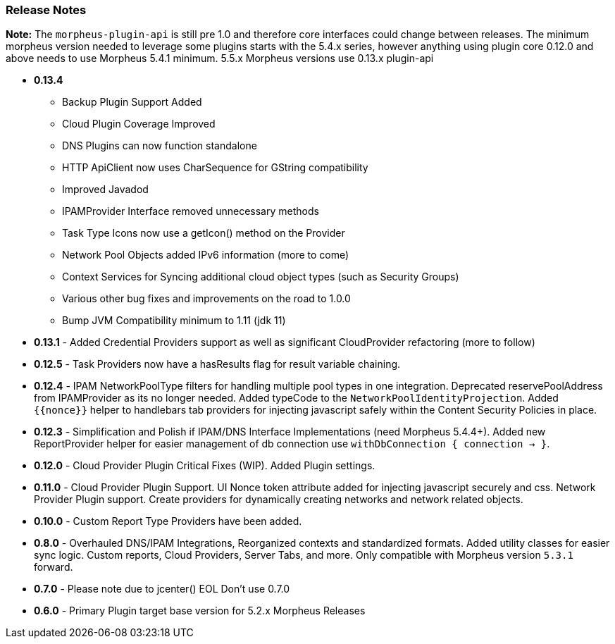 === Release Notes

**Note:** The `morpheus-plugin-api` is still pre 1.0 and therefore core interfaces could change between releases. The minimum morpheus version needed to leverage some plugins starts with the 5.4.x series, however anything using plugin core 0.12.0 and above needs to use Morpheus 5.4.1 minimum. 5.5.x Morpheus versions use 0.13.x plugin-api

* **0.13.4**
** Backup Plugin Support Added
** Cloud Plugin Coverage Improved
** DNS Plugins can now function standalone
** HTTP ApiClient now uses CharSequence for GString compatibility
** Improved Javadod
** IPAMProvider Interface removed unnecessary methods
** Task Type Icons now use a getIcon() method on the Provider
** Network Pool Objects added IPv6 information (more to come)
** Context Services for Syncing additional cloud object types (such as Security Groups)
** Various other bug fixes and improvements on the road to 1.0.0
** Bump JVM Compatibility minimum to 1.11 (jdk 11)
* **0.13.1** - Added Credential Providers support as well as significant CloudProvider refactoring (more to follow)
* **0.12.5** - Task Providers now have a hasResults flag for result variable chaining.
* **0.12.4** - IPAM NetworkPoolType filters for handling multiple pool types in one integration. Deprecated reservePoolAddress from IPAMProvider as its no longer needed. Added typeCode to the `NetworkPoolIdentityProjection`. Added `{{nonce}}` helper to handlebars tab providers for injecting javascript safely within the Content Security Policies in place.
* **0.12.3** - Simplification and Polish if IPAM/DNS Interface Implementations (need Morpheus 5.4.4+). Added new ReportProvider helper for easier management of db connection use `withDbConnection { connection -> }`.
* **0.12.0** - Cloud Provider Plugin Critical Fixes (WIP). Added Plugin settings.
* **0.11.0** - Cloud Provider Plugin Support. UI Nonce token attribute added for injecting javascript securely and css. Network Provider Plugin support. Create providers for dynamically creating networks and network related objects.
* **0.10.0** - Custom Report Type Providers have been added.
* **0.8.0** - Overhauled DNS/IPAM Integrations, Reorganized contexts and standardized formats. Added utility classes for easier sync logic. Custom reports, Cloud Providers, Server Tabs, and more. Only compatible with Morpheus version `5.3.1` forward.

* **0.7.0** - Please note due to jcenter() EOL Don't use 0.7.0
* **0.6.0** - Primary Plugin target base version for 5.2.x Morpheus Releases


